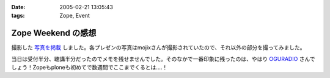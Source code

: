 :date: 2005-02-21 13:05:43
:tags: Zope, Event

==============================
Zope Weekend の感想
==============================

撮影した `写真を掲載`_ しました。各プレゼンの写真はmojixさんが撮影されていたので、それ以外の部分を撮ってみました。

当日は受付半分、聴講半分だったのでメモを残せませんでした。そのなかで一番印象に残ったのは、やはり OGURADIO_ さんでしょう！Zopeもploneも初めてで数週間でここまでくるとは‥‥！


.. _`写真を掲載`: http://www.freia.jp/taka/photo/zw5
.. _`OGURADIO`: http://oguradio.com/



.. :extend type: text/plain
.. :extend:

